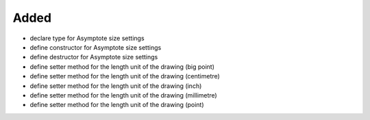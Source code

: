 Added
.....

- declare type for Asymptote size settings

- define constructor for Asymptote size settings

- define destructor for Asymptote size settings

- define setter method for the length unit of the drawing (big point)

- define setter method for the length unit of the drawing (centimetre)

- define setter method for the length unit of the drawing (inch)

- define setter method for the length unit of the drawing (millimetre)

- define setter method for the length unit of the drawing (point)
